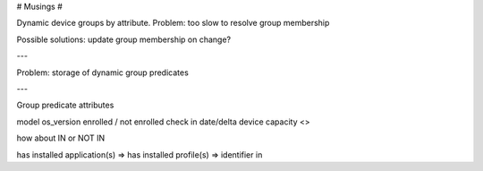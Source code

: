 # Musings #

Dynamic device groups by attribute.
Problem: too slow to resolve group membership

Possible solutions: update group membership on change?

---

Problem: storage of dynamic group predicates




---

Group predicate attributes

model
os_version
enrolled / not enrolled
check in date/delta
device capacity <>

how about IN or NOT IN

has installed application(s) =>
has installed profile(s) => identifier in

